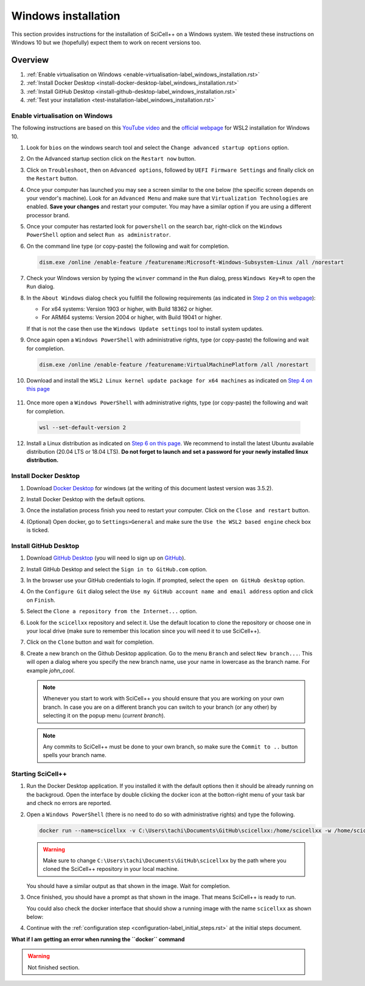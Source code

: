 Windows installation
====================

This section provides instructions for the installation of SciCell++
on a Windows system. We tested these instructions on Windows 10 but we
(hopefully) expect them to work on recent versions too.

Overview
--------

1. :ref:`Enable virtualisation on Windows
   <enable-virtualisation-label_windows_installation.rst>`
2. :ref:`Install Docker Desktop
   <install-docker-desktop-label_windows_installation.rst>`
3. :ref:`Install GitHub Desktop
   <install-github-desktop-label_windows_installation.rst>`
4. :ref:`Test your installation
   <test-installation-label_windows_installation.rst>`

.. _enable-virtualisation-label_windows_installation.rst:
   
Enable virtualisation on Windows
^^^^^^^^^^^^^^^^^^^^^^^^^^^^^^^^

The following instructions are based on this `YouTube video
<https://youtu.be/6cVBG9BHibo>`_ and the `official webpage
<https://docs.microsoft.com/en-us/windows/wsl/install-win10>`_ for
WSL2 installation for Windows 10.

1. Look for ``bios`` on the windows search tool and select the
   ``Change advanced startup options`` option.
   
   .. image:: figures_windows_installation/01_virtualisation/01.png
      :width: 300

2. On the Advanced startup section click on the ``Restart now`` button.

   .. image:: figures_windows_installation/01_virtualisation/02.png
      :width: 300

3. Click on ``Troubleshoot``, then on ``Advanced options``, followed
   by ``UEFI Firmware Settings`` and finally click on the ``Restart``
   button.

4. Once your computer has launched you may see a screen similar to the
   one below (the specific screen depends on your vendor's
   machine). Look for an ``Advanced Menu`` and make sure that
   ``Virtualization Technologies`` are enabled. **Save your changes**
   and restart your computer. You may have a similar option if you are
   using a different processor brand.

   .. image:: figures_windows_installation/01_virtualisation/03.jpg
      :width: 500

5. Once your computer has restarted look for ``powershell`` on the
   search bar, right-click on the ``Windows PowerShell`` option and
   select ``Run as administrator``.

   .. image:: figures_windows_installation/01_virtualisation/04.png
      :width: 300
              
6. On the command line type (or copy-paste) the following and wait for completion.

   .. code-block:: shell

                   dism.exe /online /enable-feature /featurename:Microsoft-Windows-Subsystem-Linux /all /norestart

7. Check your Windows version by typing the ``winver`` command in the
   ``Run`` dialog, press ``Windows Key+R`` to open the ``Run`` dialog.

   .. image:: figures_windows_installation/01_virtualisation/05.png
      :width: 400

8. In the ``About Windows`` dialog check you fullfill the following
   requirements (as indicated in `Step 2 on this webpage
   <https://docs.microsoft.com/en-us/windows/wsl/install-win10>`_):

   * For x64 systems: Version 1903 or higher, with Build 18362 or higher.
   * For ARM64 systems: Version 2004 or higher, with Build 19041 or higher.

   If that is not the case then use the ``Windows Update settings``
   tool to install system updates.

   .. image:: figures_windows_installation/01_virtualisation/06.png
      :width: 300

9. Once again open a ``Windows PowerShell`` with administrative
   rights, type (or copy-paste) the following and wait for completion.

   .. code-block:: shell
                   
                   dism.exe /online /enable-feature /featurename:VirtualMachinePlatform /all /norestart

10. Download and install the ``WSL2 Linux kernel update package for
    x64 machines`` as indicated on `Step 4 on this page
    <https://docs.microsoft.com/en-us/windows/wsl/install-win10>`_

   .. image:: figures_windows_installation/01_virtualisation/07.png
      :width: 400

11. Once more open a ``Windows PowerShell`` with administrative
    rights, type (or copy-paste) the following and wait for
    completion.

   .. code-block:: shell
                   
                   wsl --set-default-version 2

12. Install a Linux distribution as indicated on `Step 6 on this page
    <https://docs.microsoft.com/en-us/windows/wsl/install-win10>`_. We
    recommend to install the latest Ubuntu available distribution
    (20.04 LTS or 18.04 LTS). **Do not forget to launch and set a
    password for your newly installed linux distribution.**

    .. image:: figures_windows_installation/01_virtualisation/08.png
      :width: 400

.. _install-docker-desktop-label_windows_installation.rst:
   
Install Docker Desktop
^^^^^^^^^^^^^^^^^^^^^^

1. Download `Docker Desktop
   <https://www.docker.com/products/docker-desktop>`_ for windows (at
   the writing of this document lastest version was 3.5.2).

2. Install Docker Desktop with the default options.

   .. image:: figures_windows_installation/02_docker_installation/01.png
      :width: 400
   
3. Once the installation process finish you need to restart your
   computer. Click on the ``Close and restart`` button.

4. (Optional) Open docker, go to ``Settings>General`` and make sure
   the ``Use the WSL2 based engine`` check box is ticked.
   
.. _install-github-desktop-label_windows_installation.rst:
   
Install GitHub Desktop
^^^^^^^^^^^^^^^^^^^^^^

1. Download `GitHub Desktop <https://desktop.github.com/>`_ (you will
   need lo sign up on `GitHub <https://github.com/>`_).

2. Install GitHub Desktop and select the ``Sign in to GitHub.com``
   option.

3. In the browser use your GitHub credentials to login. If prompted,
   select the ``open on GitHub desktop`` option.

4. On the ``Configure Git`` dialog select the ``Use my GitHub account
   name and email address`` option and click on ``Finish``.
         
5. Select the ``Clone a repository from the Internet...`` option.

6. Look for the ``scicellxx`` repository and select it. Use the
   default location to clone the repository or choose one in your
   local drive (make sure to remember this location since you will
   need it to use SciCell++).

7. Click on the ``Clone`` button and wait for completion.

8. Create a new branch on the Github Desktop application. Go to the
   menu ``Branch`` and select ``New branch...``. This will open a
   dialog where you specify the new branch name, use your name in
   lowercase as the branch name. For example `john_cool`.

   .. image:: figures_windows_installation/03_github_desktop/01.png
      :width: 400
 
   .. note::

         Whenever you start to work with SciCell++ you should ensure
         that you are working on your own branch. In case you are on a
         different branch you can switch to your branch (or any other)
         by selecting it on the popup menu (`current branch`).

   .. note::
      
         Any commits to SciCell++ must be done to your own branch, so
         make sure the ``Commit to ..`` button spells your branch
         name.
         
.. _test-installation-label_windows_installation.rst:
   
Starting SciCell++
^^^^^^^^^^^^^^^^^^

1. Run the Docker Desktop application. If you installed it with the
   default options then it should be already running on the
   backgroud. Open the interface by double clicking the docker icon at
   the botton-right menu of your task bar and check no errors are
   reported.

2. Open a ``Windows PowerShell`` (there is no need to do so with
   administrative rights) and type the following.

   .. code-block:: shell
                   
                   docker run --name=scicellxx -v C:\Users\tachi\Documents\GitHub\scicellxx:/home/scicellxx -w /home/scicellxx/ -it scicellxx/scicellxx-base-all:0.1
   
   .. warning:: 
   
      Make sure to change
      ``C:\Users\tachi\Documents\GitHub\scicellxx`` by the path where
      you cloned the SciCell++ repository in your local machine.

   You should have a similar output as that shown in the image. Wait
   for completion.

   .. image:: figures_windows_installation/04_start_scicellxx/01.png
      :width: 700
   
3. Once finished, you should have a prompt as that shown in the
   image. That means SciCell++ is ready to run.

   .. image:: figures_windows_installation/04_start_scicellxx/02.png
      :width: 700

   You could also check the docker interface that should show a
   running image with the name ``scicellxx`` as shown below:

   .. image:: figures_windows_installation/04_start_scicellxx/03.png
      :width: 600

4. Continue with the :ref:`configuration step
   <configuration-label_initial_steps.rst>` at the initial steps
   document.

**What if I am getting an error when running the ``docker`` command**

    
.. warning:: Not finished section.
             
